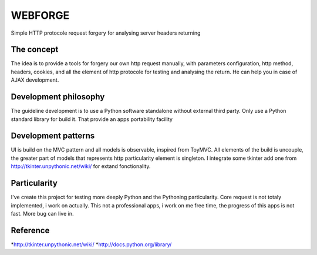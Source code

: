 WEBFORGE
========

Simple HTTP protocole request forgery for analysing server headers returning

The concept
-----------

The idea is to provide a tools for forgery our own http request manually, with parameters configuration,
http method, headers, cookies, and all the element of http protocole for testing and analysing the return.
He can help you in case of AJAX development.

Development philosophy
----------------------

The guideline development is to use a Python software standalone without external third party.
Only use a Python standard library for build it.
That provide an apps portability facility

Development patterns
--------------------

UI is build on the MVC pattern and all models is observable, inspired from ToyMVC.
All elements of the build is uncouple, the greater part of models that represents http particularity element
is singleton.
I integrate some tkinter add one from http://tkinter.unpythonic.net/wiki/ for extand fonctionality.

Particularity
-------------

I've create this project for testing more deeply Python and the Pythoning particularity.
Core request is not totaly implemented, i work on actually.
This not a professional apps, i work on me free time, the progress of this apps is not fast.
More bug can live in.


Reference
---------
*http://tkinter.unpythonic.net/wiki/
*http://docs.python.org/library/
